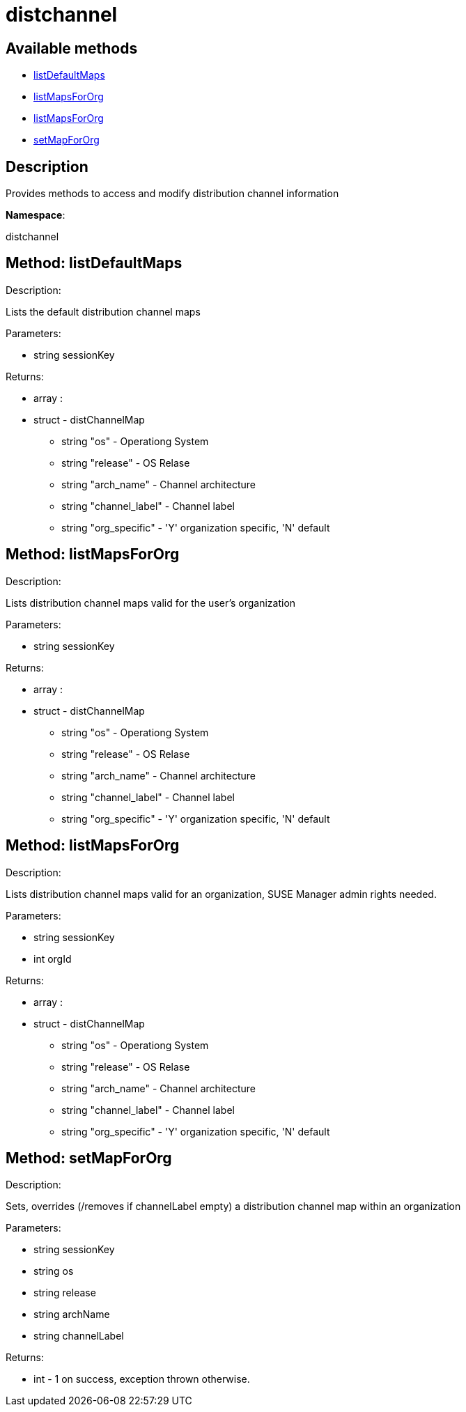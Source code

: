 [#apidoc-distchannel]
= distchannel


== Available methods

* <<apidoc-distchannel-listDefaultMaps-1295769221,listDefaultMaps>>
* <<apidoc-distchannel-listMapsForOrg-257641638,listMapsForOrg>>
* <<apidoc-distchannel-listMapsForOrg-39898352,listMapsForOrg>>
* <<apidoc-distchannel-setMapForOrg-627451005,setMapForOrg>>

== Description

Provides methods to access and modify distribution channel information

*Namespace*:

distchannel


[#apidoc-distchannel-listDefaultMaps-1295769221]
== Method: listDefaultMaps 

Description:

Lists the default distribution channel maps




Parameters:

  * [.string]#string#  sessionKey
 

Returns:

* [.array]#array# :
      * [.struct]#struct#  - distChannelMap
          ** [.string]#string#  "os" - Operationg System
          ** [.string]#string#  "release" - OS Relase
          ** [.string]#string#  "arch_name" - Channel architecture
          ** [.string]#string#  "channel_label" - Channel label
          ** [.string]#string#  "org_specific" - 'Y' organization specific, 'N' default
      
    



[#apidoc-distchannel-listMapsForOrg-257641638]
== Method: listMapsForOrg 

Description:

Lists distribution channel maps valid for the user's organization




Parameters:

  * [.string]#string#  sessionKey
 

Returns:

* [.array]#array# :
      * [.struct]#struct#  - distChannelMap
          ** [.string]#string#  "os" - Operationg System
          ** [.string]#string#  "release" - OS Relase
          ** [.string]#string#  "arch_name" - Channel architecture
          ** [.string]#string#  "channel_label" - Channel label
          ** [.string]#string#  "org_specific" - 'Y' organization specific, 'N' default
      
    



[#apidoc-distchannel-listMapsForOrg-39898352]
== Method: listMapsForOrg 

Description:

Lists distribution channel maps valid for an organization,
 SUSE Manager admin rights needed.




Parameters:

  * [.string]#string#  sessionKey
 
* [.int]#int#  orgId
 

Returns:

* [.array]#array# :
      * [.struct]#struct#  - distChannelMap
          ** [.string]#string#  "os" - Operationg System
          ** [.string]#string#  "release" - OS Relase
          ** [.string]#string#  "arch_name" - Channel architecture
          ** [.string]#string#  "channel_label" - Channel label
          ** [.string]#string#  "org_specific" - 'Y' organization specific, 'N' default
      
    



[#apidoc-distchannel-setMapForOrg-627451005]
== Method: setMapForOrg 

Description:

Sets, overrides (/removes if channelLabel empty)
 a distribution channel map within an organization




Parameters:

  * [.string]#string#  sessionKey
 
* [.string]#string#  os
 
* [.string]#string#  release
 
* [.string]#string#  archName
 
* [.string]#string#  channelLabel
 

Returns:

* [.int]#int#  - 1 on success, exception thrown otherwise.
 


